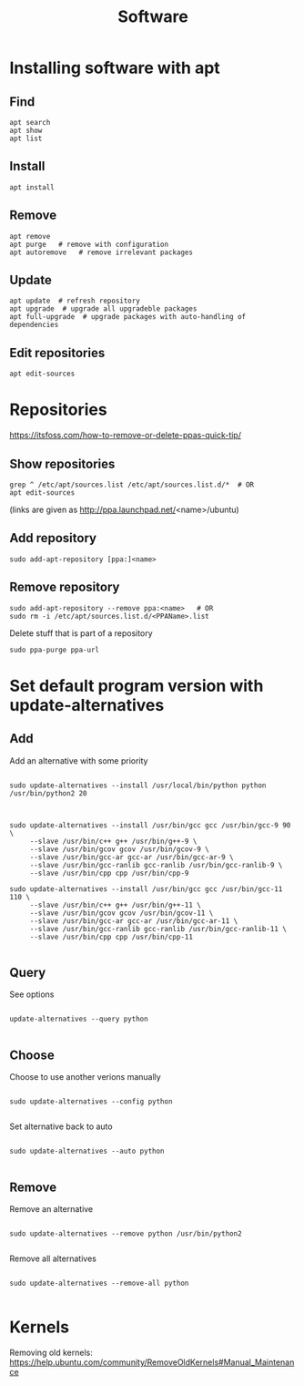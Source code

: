 #+TITLE: Software

* Installing software with apt

** Find
#+begin_src shell
  apt search
  apt show
  apt list
#+end_src

** Install
#+begin_src shell
  apt install
#+end_src

** Remove
#+begin_src shell
  apt remove
  apt purge   # remove with configuration
  apt autoremove   # remove irrelevant packages
#+end_src

** Update
#+begin_src shell
  apt update  # refresh repository
  apt upgrade  # upgrade all upgradeble packages
  apt full-upgrade  # upgrade packages with auto-handling of dependencies
#+end_src

** Edit repositories
#+begin_src shell
  apt edit-sources
#+end_src

* Repositories
https://itsfoss.com/how-to-remove-or-delete-ppas-quick-tip/

** Show repositories
#+begin_src shell
  grep ^ /etc/apt/sources.list /etc/apt/sources.list.d/*  # OR
  apt edit-sources
#+end_src
(links are given as http://ppa.launchpad.net/<name>/ubuntu)

** Add repository
#+begin_src shell
  sudo add-apt-repository [ppa:]<name>
#+end_src

** Remove repository
#+begin_src shell
  sudo add-apt-repository --remove ppa:<name>   # OR
  sudo rm -i /etc/apt/sources.list.d/<PPAName>.list
#+end_src

Delete stuff that is part of a repository
#+begin_src shell
  sudo ppa-purge ppa-url
#+end_src

* Set default program version with update-alternatives

** Add
Add an alternative with some priority
#+begin_src shell
  
  sudo update-alternatives --install /usr/local/bin/python python
  /usr/bin/python2 20
  
#+end_src

#+begin_src shell
  
  sudo update-alternatives --install /usr/bin/gcc gcc /usr/bin/gcc-9 90 \
       --slave /usr/bin/c++ g++ /usr/bin/g++-9 \
       --slave /usr/bin/gcov gcov /usr/bin/gcov-9 \
       --slave /usr/bin/gcc-ar gcc-ar /usr/bin/gcc-ar-9 \
       --slave /usr/bin/gcc-ranlib gcc-ranlib /usr/bin/gcc-ranlib-9 \
       --slave /usr/bin/cpp cpp /usr/bin/cpp-9
  
  sudo update-alternatives --install /usr/bin/gcc gcc /usr/bin/gcc-11 110 \
       --slave /usr/bin/c++ g++ /usr/bin/g++-11 \
       --slave /usr/bin/gcov gcov /usr/bin/gcov-11 \
       --slave /usr/bin/gcc-ar gcc-ar /usr/bin/gcc-ar-11 \
       --slave /usr/bin/gcc-ranlib gcc-ranlib /usr/bin/gcc-ranlib-11 \
       --slave /usr/bin/cpp cpp /usr/bin/cpp-11
  
#+end_src

** Query
See options
#+begin_src shell
  
  update-alternatives --query python
  
#+end_src

** Choose
Choose to use another verions manually
#+begin_src shell
  
  sudo update-alternatives --config python
  
#+end_src

Set alternative back to auto
#+begin_src shell
  
  sudo update-alternatives --auto python
  
#+end_src

** Remove
Remove an alternative
#+begin_src shell
  
  sudo update-alternatives --remove python /usr/bin/python2
  
#+end_src

Remove all alternatives
#+begin_src shell
  
  sudo update-alternatives --remove-all python
  
#+end_src

* Kernels
Removing old kernels: https://help.ubuntu.com/community/RemoveOldKernels#Manual_Maintenance
